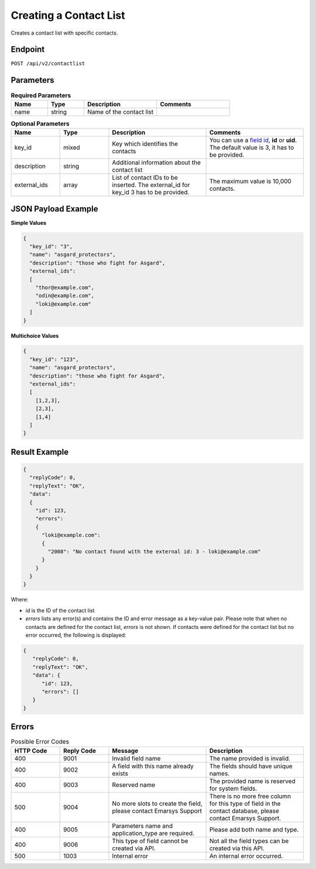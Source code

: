 Creating a Contact List
=======================

Creates a contact list with specific contacts.

Endpoint
--------

``POST /api/v2/contactlist``

Parameters
----------

.. list-table:: **Required Parameters**
   :header-rows: 1
   :widths: 20 20 40 40

   * - Name
     - Type
     - Description
     - Comments
   * - name
     - string
     - Name of the contact list
     -

.. list-table:: **Optional Parameters**
   :header-rows: 1
   :widths: 20 20 40 40

   * - Name
     - Type
     - Description
     - Comments
   * - key_id
     - mixed
     - Key which identifies the contacts
     - You can use a `field id <../../suite/appendices/system_fields.html>`_, **id** or **uid**. The default value is 3, it has to be provided.
   * - description
     - string
     - Additional information about the contact list
     -
   * - external_ids
     - array
     - List of contact IDs to be inserted. The external_id for key_id 3 has to be provided.
     - The maximum value is 10,000 contacts.

JSON Payload Example
--------------------

**Simple Values**

.. code-block:: json

   {
     "key_id": "3",
     "name": "asgard_protectors",
     "description": "those who fight for Asgard",
     "external_ids":
     [
       "thor@example.com",
       "odin@example.com",
       "loki@example.com"
     ]
   }

**Multichoice Values**

.. code-block:: json

   {
     "key_id": "123",
     "name": "asgard_protectors",
     "description": "those who fight for Asgard",
     "external_ids":
     [
       [1,2,3],
       [2,3],
       [1,4]
     ]
   }

Result Example
--------------

.. code-block:: json

   {
     "replyCode": 0,
     "replyText": "OK",
     "data":
     {
       "id": 123,
       "errors":
       {
         "loki@example.com":
         {
           "2008": "No contact found with the external id: 3 - loki@example.com"
         }
       }
     }
   }

Where:

* *id* is the ID of the contact list
* *errors* lists any error(s) and contains the ID and error message as a key-value pair. Please note that when no
  contacts are defined for the contact list, *errors* is not shown. If contacts were defined for the contact list but
  no error occurred, the following is displayed:

.. code-block:: json

   {
      "replyCode": 0,
      "replyText": "OK",
      "data": {
         "id": 123,
         "errors": []
      }
   }

Errors
------

.. list-table:: Possible Error Codes
   :header-rows: 1
   :widths: 20 20 40 40

   * - HTTP Code
     - Reply Code
     - Message
     - Description
   * - 400
     - 9001
     - Invalid field name
     - The name provided is invalid.
   * - 400
     - 9002
     - A field with this name already exists
     - The fields should have unique names.
   * - 400
     - 9003
     - Reserved name
     - The provided name is reserved for system fields.
   * - 500
     - 9004
     - No more slots to create the field, please contact Emarsys Support
     - There is no more free column for this type of field in the contact database, please contact Emarsys Support.
   * - 400
     - 9005
     - Parameters name and application_type are required.
     - Please add both name and type.
   * - 400
     - 9006
     - This type of field cannot be created via API.
     - Not all the field types can be created via this API.
   * - 500
     - 1003
     - Internal error
     - An internal error occurred.
